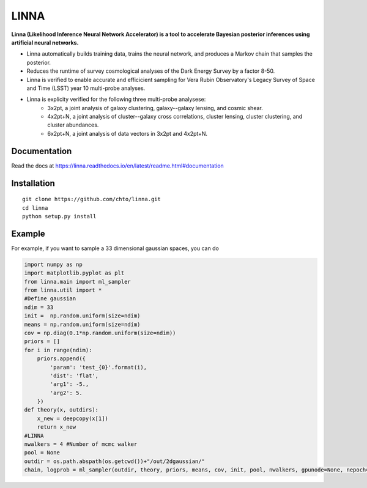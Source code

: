 =====
LINNA
=====


.. image:: https://img.shields.io/pypi/v/linna.svg
        :target: https://pypi.python.org/pypi/linna

.. image:: https://github.com/chto/linna/actions/workflows/check.yml/badge.svg
        :target: https://github.com/chto/linna/actions/workflows/check.yml

.. image:: https://readthedocs.org/projects/linna/badge/?version=latest
        :target: https://linna.readthedocs.io/en/latest/?version=latest
        :alt: Documentation Status
        
.. image:: https://img.shields.io/badge/arXiv-<INDEX>-<COLOR>.svg
        :target: https://arxiv.org/abs/1234

**Linna (Likelihood Inference Neural Network Accelerator) is a tool to accelerate Bayesian posterior inferences using artificial neural networks.**

- Linna automatically builds training data, trains the neural network, and produces a Markov chain that samples the posterior. 
- Reduces the runtime of survey cosmological analyses of the Dark Energy Survey by a factor 8-50. 
- Linna is verified to enable accurate and efficicient sampling for Vera Rubin Observatory's Legacy Survey of Space and Time (LSST) year 10 multi-probe analyses.
- Linna is explicity verified for the following three multi-probe analysese:
   - 3x2pt, a joint analysis of galaxy clustering, galaxy--galaxy lensing, and cosmic shear.
   - 4x2pt+N, a joint analysis of cluster--galaxy cross correlations, cluster lensing, cluster clustering, and cluster abundances.
   - 6x2pt+N, a joint analysis of data vectors in 3x2pt and 4x2pt+N.

Documentation
-------------
Read the docs at https://linna.readthedocs.io/en/latest/readme.html#documentation

Installation
-------------

::

    git clone https://github.com/chto/linna.git
    cd linna 
    python setup.py install


Example
-------
For example, if you want to sample a 33 dimensional gaussian spaces, you can do 

.. code-block:: python
 
    import numpy as np
    import matplotlib.pyplot as plt 
    from linna.main import ml_sampler
    from linna.util import *
    #Define gaussian 
    ndim = 33
    init =  np.random.uniform(size=ndim)
    means = np.random.uniform(size=ndim)
    cov = np.diag(0.1*np.random.uniform(size=ndim))
    priors = []
    for i in range(ndim):
        priors.append({
            'param': 'test_{0}'.format(i),
            'dist': 'flat',
            'arg1': -5.,
            'arg2': 5.
        })
    def theory(x, outdirs):
        x_new = deepcopy(x[1])
        return x_new
    #LINNA
    nwalkers = 4 #Number of mcmc walker
    pool = None
    outdir = os.path.abspath(os.getcwd())+"/out/2dgaussian/"
    chain, logprob = ml_sampler(outdir, theory, priors, means, cov, init, pool, nwalkers, gpunode=None, nepoch=101)
    


